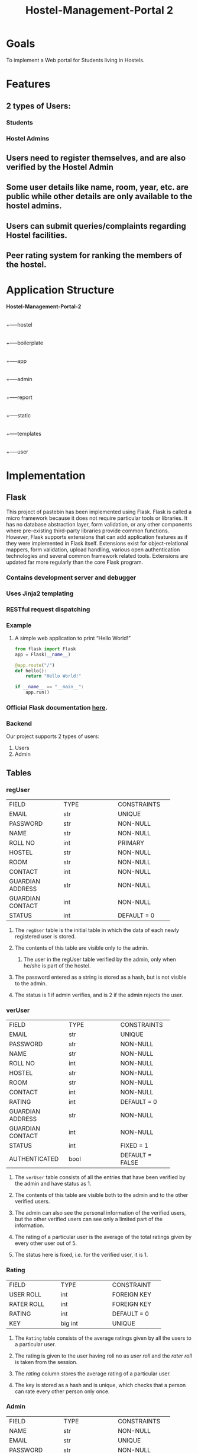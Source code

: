 #+TITLE: Hostel-Management-Portal 2
#+TEAM MEMBERS: Anurag Mehta(20161016), Kushagra Nagori(20161032), Amatya(20161017), Akshat Maheshwari(20161024)

* Goals
To implement a Web portal for Students living in Hostels.
* Features
** 2 types of Users:
*** Students
*** Hostel Admins
** Users need to register themselves, and are also verified by the Hostel Admin
** Some user details like name, room, year, etc. are public while other details are only available to the hostel admins.
** Users can submit queries/complaints regarding Hostel facilities.
** Peer rating system for ranking the members of the hostel.
* Application Structure
  
      *Hostel-Management-Portal-2*
      |
      +-----hostel
            |
	    +-----boilerplate
	          |
		  +-----app
		        |
			+-----admin
			|
			+-----report
			|
			+-----static
			|
			+-----templates
			|
			+-----user
		  
* Implementation
** Flask
This project of pastebin has been implemented using Flask. Flask is called a micro framework because it does not require particular tools or libraries. 
It has no database abstraction layer, form validation, or any other components where pre-existing third-party libraries provide common functions. 
However, Flask supports extensions that can add application features as if they were implemented in Flask itself. Extensions exist for object-relational mappers, 
form validation, upload handling, various open authentication technologies and several common framework related tools. Extensions are updated far more regularly 
than the core Flask program. 

*** Contains development server and debugger
*** Uses *Jinja2* templating
*** *RESTful* request dispatching
*** Example
**** A simple web application to print “Hello World!”
#+BEGIN_SRC python
from flask import Flask
app = Flask(__name__)

@app.route("/")
def hello():
    return "Hello World!"

if __name__ == "__main__":
    app.run()
#+END_SRC

*** Official *Flask documentation* [[http://flask.pocoo.org/docs/0.12/][here]].
*** Backend
Our project supports 2 types of users:
    1. Users
    2. Admin   
** Tables
*** regUser

+--------------------+--------------------+--------------------+
|     FIELD          |      TYPE          |    CONSTRAINTS     |
+--------------------+--------------------+--------------------+
|     EMAIL          |      str           |     UNIQUE         |
+--------------------+--------------------+--------------------+
|   PASSWORD         |      str           |     NON-NULL       |
+--------------------+--------------------+--------------------+
|     NAME           |      str           |    NON-NULL        |
+--------------------+--------------------+--------------------+
|   ROLL NO          |      int           |    PRIMARY         |
+--------------------+--------------------+--------------------+
|    HOSTEL          |      str           |    NON-NULL        |
+--------------------+--------------------+--------------------+
|    ROOM            |      str           |    NON-NULL        |
+--------------------+--------------------+--------------------+
|   CONTACT          |      int           |    NON-NULL        |
+--------------------+--------------------+--------------------+
| GUARDIAN ADDRESS   |      str           |    NON-NULL        |
+--------------------+--------------------+--------------------+
| GUARDIAN CONTACT   |      int           |    NON-NULL        |
+--------------------+--------------------+--------------------+
|    STATUS          |      int           |    DEFAULT = 0     |
+--------------------+--------------------+--------------------+

**** The =regUser= table is the initial table in which the data of each newly registered user is stored.
**** The contents of this table are visible only to the admin.
***** The user in the regUser table verified by the admin, only when he/she is part of the hostel.
**** The password entered as a string is stored as a hash, but is not visible to the admin.
**** The status is 1 if admin verifies, and is 2 if the admin rejects the user.
*** verUser

+--------------------+--------------------+--------------------+
|     FIELD          |      TYPE          |    CONSTRAINTS     |
+--------------------+--------------------+--------------------+
|     EMAIL          |      str           |      UNIQUE        |
+--------------------+--------------------+--------------------+
|   PASSWORD         |      str           |      NON-NULL      |
+--------------------+--------------------+--------------------+
|     NAME           |      str           |      NON-NULL      |
+--------------------+--------------------+--------------------+
|   ROLL NO          |      int           |      NON-NULL      |
+--------------------+--------------------+--------------------+
|    HOSTEL          |      str           |      NON-NULL      |
+--------------------+--------------------+--------------------+
|     ROOM           |      str           |      NON-NULL      |
+--------------------+--------------------+--------------------+
|   CONTACT          |      int           |      NON-NULL      |
+--------------------+--------------------+--------------------+
|    RATING          |      int           |     DEFAULT = 0    |
+--------------------+--------------------+--------------------+
| GUARDIAN ADDRESS   |      str           |      NON-NULL      |
+--------------------+--------------------+--------------------+
| GUARDIAN CONTACT   |      int           |      NON-NULL      |
+--------------------+--------------------+--------------------+
|    STATUS          |      int           |      FIXED = 1     |
+--------------------+--------------------+--------------------+
|  AUTHENTICATED     |      bool          |   DEFAULT = FALSE  |
+--------------------+--------------------+--------------------+

**** The =verUser= table consists of all the entries that have been verified by the admin and have status as 1.
**** The contents of this table are visible both to the admin and to the other verified users.
**** The admin can also see the personal information of the verified users, but the other verified users can see only a limited part of the information.
**** The rating of a particular user is the average of the total ratings given by every other user out of 5.
**** The status here is fixed, i.e. for the verified user, it is 1.
*** Rating

+--------------------+--------------------+--------------------+
|     FIELD          |      TYPE          |     CONSTRAINT     |
+--------------------+--------------------+--------------------+
|    USER ROLL       |      int           |    FOREIGN KEY     |
+--------------------+--------------------+--------------------+
|    RATER ROLL      |      int           |    FOREIGN KEY     |
+--------------------+--------------------+--------------------+
|     RATING         |      int           |    DEFAULT = 0     |
+--------------------+--------------------+--------------------+
|      KEY           |      big int       |      UNIQUE        |
+--------------------+--------------------+--------------------+

**** The =Rating= table consists of the average ratings given by all the users to a particular user.
**** The rating is given to the user having roll no as /user roll/ and the /rater roll/ is taken from the session.
**** The /rating/ column stores the average rating of a particular user.
**** The key is stored as a hash and is unique, which checks that a person can rate every other person only once.
*** Admin

+--------------------+--------------------+--------------------+
|      FIELD         |       TYPE         |    CONSTRAINTS     |
+--------------------+--------------------+--------------------+
|      NAME          |       str          |     NON-NULL       |
+--------------------+--------------------+--------------------+
|      EMAIL         |       str          |     UNIQUE         |
+--------------------+--------------------+--------------------+
|     PASSWORD       |       str          |     NON-NULL       |
+--------------------+--------------------+--------------------+
**** The Admin table stores all the admins.
**** The /email/ is taken as the unique key as no two admins can have the same email.
**** Password is entered as a string and is stored as a hash.
*** Report

+--------------------+--------------------+--------------------+
|      FIELD         |      TYPE          |    CONSTRAINTS     |
+--------------------+--------------------+--------------------+
|      ROLL          |      int           |     NON-NULL       |
+--------------------+--------------------+--------------------+
|     TITLE          |      str           |     UNIQUE         |
+--------------------+--------------------+--------------------+
|      QUER          |      str           |     NON-NULL       |
+--------------------+--------------------+--------------------+
**** The Report table stores all the complaints added by the users.
**** /Title/ is taken as the unique key, as a complaint once added need not be added once again.
***** The complaint can be further extended by adding comments to a particular complaint.
**** /Query/ is basically the description of the comment which the user wants to write.
*** Comments

+--------------------+--------------------+--------------------+
|      FIELD         |       TYPE         |     CONSTRAINT     |
+--------------------+--------------------+--------------------+
|      RID           |       int          |     NON-NULL       |
+--------------------+--------------------+--------------------+
|    USER ROLL       |       str          |     NON-NULL       |
+--------------------+--------------------+--------------------+
|     COMMENT        |       str          |     NON-NULL       |
+--------------------+--------------------+--------------------+
**** The /rid/ is the id of the complaint to which you want to add the comment.
**** /userRoll/ is the roll no of the user who has added the comment to the complaint.
**** /comment/ is the actual comment which the user wants to add to the complaint.
** Routes
*** /login
The =login= route is meant for an ordinary user i.e a student to login 
to the app.
- The route when accessed via GET method renders the template =login.html=
- The parameters rollno and password are submitted via POST method

*** /logout
The =logout= route clears the ongoing session i.e the current user logs out.
- This route can be accessed only via GET

*** /registerUser
The =registerUser= route is meant for user registration. Access is provided
once the user's registration form is approved by hostel admin.
- GET method access renders =adduser.html= template i.e the registration form.
- POST method is meant to submit the required information through the form.

*** /getAllUser
The =getAllUser= route can be accessed only via GET method. It returns the
list of all verified users.

*** /getAllRegUser
The =getAllRegUser= route can be accessed only via GET method. It returns the
list of students that have finished registration and are yet to be verified.

*** /<roll>
The =<roll>= route can be accesses only via GET method provided the user/admin is
logged in. It returns the student's data corresponding to the roll no <roll>.

*** /adlogin
The =adlogin= route is meant for an admin to login to the app. 
- The route when accessed via GET method renders the template =adlogin.html=
- The parameters email and password are submitted via POST method.

*** /addComplaint
The route =addComplaint= is meant for a verified user to post a complaint.
- The route when accessed via GET method renders the complaint form i.e =addComplaint.html=
- The parameters roll,title and the complaint are to be filled in the form and are
submitted through POST method.

*** /getAllComplaints
    The route =getAllComplaints= returns a list of all complaints, both resolved an unresolved.
** Completion/Error Representation
*** Whenever there is successful completion of something or error, there is a =flash message= on the screen.
*** To learn more about flash message, click [[https://docs.typo3.org/typo3cms/CoreApiReference/ApiOverview/FlashMessages/Index.html][here]].
* Deployment
** Deployed using =nginx= apache server
